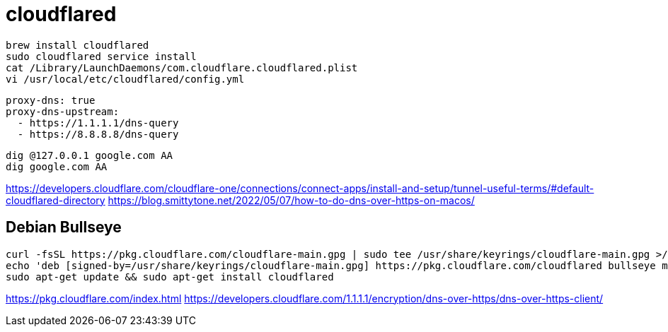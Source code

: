 = cloudflared

----
brew install cloudflared
sudo cloudflared service install
cat /Library/LaunchDaemons/com.cloudflare.cloudflared.plist
vi /usr/local/etc/cloudflared/config.yml
----

----
proxy-dns: true
proxy-dns-upstream:
  - https://1.1.1.1/dns-query
  - https://8.8.8.8/dns-query
----

----
dig @127.0.0.1 google.com AA
dig google.com AA
----

https://developers.cloudflare.com/cloudflare-one/connections/connect-apps/install-and-setup/tunnel-useful-terms/#default-cloudflared-directory
https://blog.smittytone.net/2022/05/07/how-to-do-dns-over-https-on-macos/

== Debian Bullseye
----
curl -fsSL https://pkg.cloudflare.com/cloudflare-main.gpg | sudo tee /usr/share/keyrings/cloudflare-main.gpg >/dev/null
echo 'deb [signed-by=/usr/share/keyrings/cloudflare-main.gpg] https://pkg.cloudflare.com/cloudflared bullseye main' | sudo tee /etc/apt/sources.list.d/cloudflared.list
sudo apt-get update && sudo apt-get install cloudflared
----
https://pkg.cloudflare.com/index.html
https://developers.cloudflare.com/1.1.1.1/encryption/dns-over-https/dns-over-https-client/
